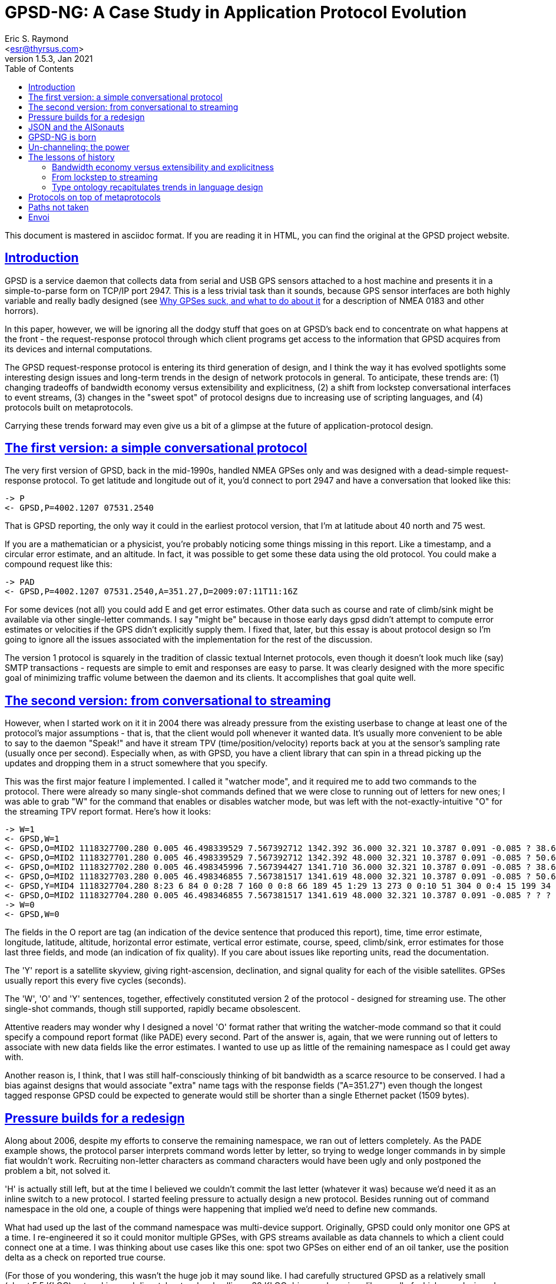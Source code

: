 = GPSD-NG: A Case Study in Application Protocol Evolution
Eric S. Raymond <esr@thyrsus.com>
v1.5.3, Jan 2021
:author: Eric S. Raymond
:description: A case study in the evolution of the gpsd protocol
:email: <esr@thyrsus.com>
:keywords: GPSD, protocol, evolution
:robots: index,follow
:sectlinks:
:toc: left

This document is mastered in asciidoc format.  If you are reading it in HTML,
you can find the original at the GPSD project website.


== Introduction

GPSD is a service daemon that collects data from serial and USB GPS
sensors attached to a host machine and presents it in a
simple-to-parse form on TCP/IP port 2947.  This is a less trivial task
than it sounds, because GPS sensor interfaces are both highly variable
and really badly designed (see http://esr.ibiblio.org/?p=801[Why GPSes
suck, and what to do about it] for a description of NMEA 0183 and
other horrors).

In this paper, however, we will be ignoring all the dodgy stuff that
goes on at GPSD's back end to concentrate on what happens at the front
- the request-response protocol through which client programs get
access to the information that GPSD acquires from its devices and
internal computations.

The GPSD request-response protocol is entering its third generation of
design, and I think the way it has evolved spotlights some interesting
design issues and long-term trends in the design of network protocols
in general.  To anticipate, these trends are: (1) changing tradeoffs
of bandwidth economy versus extensibility and explicitness, (2) a
shift from lockstep conversational interfaces to event streams, (3)
changes in the "sweet spot" of protocol designs due to increasing use
of scripting languages, and (4) protocols built on metaprotocols.

Carrying these trends forward may even give us a bit of a glimpse at
the future of application-protocol design.

== The first version: a simple conversational protocol

The very first version of GPSD, back in the mid-1990s, handled
NMEA GPSes only and was designed with a dead-simple request-response
protocol.  To get latitude and longitude out of it, you'd connect
to port 2947 and have a conversation that looked like this:

-------------------------------------------------------------------------
-> P
<- GPSD,P=4002.1207 07531.2540
-------------------------------------------------------------------------

That is GPSD reporting, the only way it could in the earliest protocol
version, that I'm at latitude about 40 north and 75 west.

If you are a mathematician or a physicist, you're probably noticing
some things missing in this report.  Like a timestamp, and a circular
error estimate, and an altitude.  In fact, it was possible to get some
these data using the old protocol. You could make a compound request
like this:

-------------------------------------------------------------------------
-> PAD
<- GPSD,P=4002.1207 07531.2540,A=351.27,D=2009:07:11T11:16Z
-------------------------------------------------------------------------

For some devices (not all) you could add E and get error estimates.
Other data such as course and rate of climb/sink might be available
via other single-letter commands. I say "might be" because in those
early days gpsd didn't attempt to compute error estimates or velocities
if the GPS didn't explicitly supply them.  I fixed that, later, but
this essay is about protocol design so I'm going to ignore all the
issues associated with the implementation for the rest of the discussion.

The version 1 protocol is squarely in the tradition of classic textual
Internet protocols, even though it doesn't look much like (say) SMTP
transactions - requests are simple to emit and responses are easy to
parse. It was clearly designed with the more specific goal of
minimizing traffic volume between the daemon and its clients. It
accomplishes that goal quite well.

== The second version: from conversational to streaming

However, when I started work on it it in 2004 there was already
pressure from the existing userbase to change at least one of the
protocol's major assumptions - that is, that the client would poll
whenever it wanted data. It's usually more convenient to be able to
say to the daemon "Speak!" and have it stream TPV
(time/position/velocity) reports back at you at the sensor's sampling
rate (usually once per second).  Especially when, as with GPSD, you
have a client library that can spin in a thread picking up the updates
and dropping them in a struct somewhere that you specify.

This was the first major feature I implemented.  I called it "watcher
mode", and it required me to add two commands to the protocol. There
were already so many single-shot commands defined that we were close
to running out of letters for new ones; I was able to grab "W" for the
command that enables or disables watcher mode, but was left with the
not-exactly-intuitive "O" for the streaming TPV report format.  Here's
how it looks:

-------------------------------------------------------------------------
-> W=1
<- GPSD,W=1
<- GPSD,O=MID2 1118327700.280 0.005 46.498339529 7.567392712 1342.392 36.000 32.321 10.3787 0.091 -0.085 ? 38.66 ? 3
<- GPSD,O=MID2 1118327701.280 0.005 46.498339529 7.567392712 1342.392 48.000 32.321 10.3787 0.091 -0.085 ? 50.67 ? 3
<- GPSD,O=MID2 1118327702.280 0.005 46.498345996 7.567394427 1341.710 36.000 32.321 10.3787 0.091 -0.085 ? 38.64 ? 3
<- GPSD,O=MID2 1118327703.280 0.005 46.498346855 7.567381517 1341.619 48.000 32.321 10.3787 0.091 -0.085 ? 50.69 ? 3
<- GPSD,Y=MID4 1118327704.280 8:23 6 84 0 0:28 7 160 0 0:8 66 189 45 1:29 13 273 0 0:10 51 304 0 0:4 15 199 34 1:2 34 241 41 1:27 71 76 42 1:
<- GPSD,O=MID2 1118327704.280 0.005 46.498346855 7.567381517 1341.619 48.000 32.321 10.3787 0.091 -0.085 ? ? ? 3
-> W=0
<- GPSD,W=0
-------------------------------------------------------------------------

The fields in the O report are tag (an indication of the device
sentence that produced this report), time, time error estimate,
longitude, latitude, altitude, horizontal error estimate, vertical
error estimate, course, speed, climb/sink, error estimates for
those last three fields, and mode (an indication of fix quality).  If
you care about issues like reporting units, read the documentation.

The 'Y' report is a satellite skyview, giving right-ascension,
declination, and signal quality for each of the visible satellites.
GPSes usually report this every five cycles (seconds).

The 'W', 'O' and 'Y' sentences, together, effectively constituted
version 2 of the protocol - designed for streaming use. The other
single-shot commands, though still supported, rapidly became
obsolescent.

Attentive readers may wonder why I designed a novel 'O' format rather
that writing the watcher-mode command so that it could specify a
compound report format (like PADE) every second.  Part of the answer
is, again, that we were running out of letters to associate with new
data fields like the error estimates.  I wanted to use up as little of
the remaining namespace as I could get away with.

Another reason is, I think, that I was still half-consciously thinking
of bit bandwidth as a scarce resource to be conserved.  I had a bias
against designs that would associate "extra" name tags with the
response fields ("A=351.27") even though the longest tagged response
GPSD could be expected to generate would still be shorter than a
single Ethernet packet (1509 bytes).

== Pressure builds for a redesign

Along about 2006, despite my efforts to conserve the remaining
namespace, we ran out of letters completely. As the PADE example
shows, the protocol parser interprets command words letter
by letter, so trying to wedge longer commands in by simple
fiat wouldn't work. Recruiting non-letter characters as
command characters would have been ugly and only postponed
the problem a bit, not solved it.

'H' is actually still left, but at the time I believed we couldn't
commit the last letter (whatever it was) because we'd need it as an
inline switch to a new protocol.  I started feeling pressure to
actually design a new protocol.  Besides running out of command
namespace in the old one, a couple of things were happening that
implied we'd need to define new commands.

What had used up the last of the command namespace was multi-device
support.  Originally, GPSD could only monitor one GPS at a time. I
re-engineered it so it could monitor multiple GPSes, with GPS streams
available as data channels to which a client could connect one at a
time.  I was thinking about use cases like this one: spot two GPSes on
either end of an oil tanker, use the position delta as a check on
reported true course.

(For those of you wondering, this wasn't the huge job it may sound
like.  I had carefully structured GPSD as a relatively small (about
5.5 KLOC) networking and dispatcher top-level calling a 30 KLOC driver
and services library, all of which was designed from the get-go to use
re-entrant structures.  Thus, only the top layer needed to change, and
at that only about 1 KLOC of it actually did. Building the test
framework to verify the multi-device code in action was a bigger job.)

Note that the "one at a time" limitation was imposed by the
protocol design, notably the fact that the 'O' record didn't contain
the name of the device it was reporting from.  Thus, GPSD could not
mix reports from different devices without effectively discarding
information about where they had come from.

Though I had just barely managed to cram in multi-GPS support without
overrunning the available command space, we were starting to look at
monitoring multiple *kinds* of devices in one session - RTCM2
correction sources and NTRIP were the first examples. (These are both
protocols that support
http://www.esri.com/news/arcuser/0103/differential1of2.html[differential
GPS correction].) My chief lieutenant was muttering about making GPSD
report raw pseudorange data from the sensors that allow you to get at
that.  It was abundantly clear that broadening GPSD's scope was going
to require command-set extensions.

Even though I love designing application protocols only a little bit
less than I love designing domain-specific minilanguages, I dragged my
feet on tackling the GPSD-NG redesign for three years. I had a strong
feeling that I didn't understand the problem space well enough, and
that jumping into the effort prematurely might lock in some mistakes
that I would come to gravely regret later on.

== JSON and the AISonauts

What finally got me off the dime in early 2009 were two developments - the
push of AIS and the pull of JSON.

AIS is the marine http://www.navcen.uscg.gov/enav/ais/[Automatic
Identification System]. All the open-source implementations of AIS
packet decoding I could find were sketchy, incomplete, and not at a
quality level I was comfortable with.  It quickly became apparent that
this was due to a paucity of freely available public information about
the applicable standards.

http://esr.ibiblio.org/?p=888[I fixed that problem] - but having done
so, I was faced with the problem of just how GPSD is supposed to
report AIS data packets to clients in a way that can't be confused
with GPS data.  This brought the GPSD-NG design problem to the front
burner again.

Fortunately, my AIS-related research also led me to discover
http://www.json.org/[JSON], aka JavaScript Object Notation.  And JSON
is *really nifty*, one of those ideas that seem so simple and
powerful and obvious once you've seen it that you wonder why it wasn't
invented sooner.

In brief, JSON is a lightweight and human-readable way to serialize
data structures equivalent to Python dictionaries, with attributes
that can be numbers, strings, booleans, nested dictionary objects,
or variable-extent lists of any of these things.

== GPSD-NG is born

I had played with several different protocol design possibilities
between 2006 and 2009, but none of them really felt right. My
breakthrough moment in the GPSD-NG design came when I thought this:
"Suppose all command arguments to GPSD-NG commands, and their
responses, were self-describing JSON objects?"

In particular, the equivalent of the 'O' report shown above looks like
this in GPSD-NG (with some whitespace added to avoid hard-to-read
linewraps):

-------------------------------------------------------------------------
{"class":"TPV","tag":"MID50","device":"/dev/pts/1",
   "time":"2005-06-09T14:35:11.79",
   "ept":0.005,"lat":46.498333338,"lon":7.567392712,"alt":1341.667,
   "eph":48.000,"epv":32.321,"track":60.9597,"speed":0.161,"climb":-0.074,
   "eps":50.73,"mode":3}
-------------------------------------------------------------------------

To really appreciate what you can do with object-valued attributes,
however, consider this JSON equivalent of a 'Y' record.  The skyview
is a sublist of objects, one per satellite in view:

-------------------------------------------------------------------------
{"class":"SKY","tag":"MID2","device":"/dev/pts/1",
   "time":"2005-06-09T14:35:11.79",
   "reported":8,"satellites":[
   {"PRN":23,"el":6,"az":84,"ss":0,"used":false},
   {"PRN":28,"el":7,"az":160,"ss":0,"used":false},
   {"PRN":8,"el":66,"az":189,"ss":40,"used":true},
   {"PRN":29,"el":13,"az":273,"ss":0,"used":false},
   {"PRN":10,"el":51,"az":304,"ss":36,"used":true},
   {"PRN":4,"el":15,"az":199,"ss":27,"used":false},
   {"PRN":2,"el":34,"az":241,"ss":36,"used":true},
   {"PRN":27,"el":71,"az":76,"ss":43,"used":true}
   ]}
-------------------------------------------------------------------------

(Yes, those "el" and "az" attributes are elevation and azimuth.  "PRN"
is the satellite ID; "ss" is signal strength in decibels, and "used"
is a flag indicating whether the satellite was used in the current solution."

These are rather more verbose than the 'O' or 'Y' records, but have several
compensating advantages:

* Easily extensible.  If we need to add more fields, we just add named
  attributes.  This is especially nice because...
* Fields with undefined values can be omitted.  This means extension
  fields don't weigh down the response format when we aren't using them.
* It's explicit.  Much easier to read with eyeball than the corresponding
  'O' record.
* It includes the name of the device reporting the fix. This opens up
  some design possibilities I will discuss in more detail in a bit.
* It includes, up front, a "class" tag that tells client software what it
  is, which can be used to drive a parse.

My first key decision was that these benefits are a good trade for the
increased verbosity.  I had to wrestle with this a bit; I've been
programming a long time, and (as I mentioned previously) have reflexes
from elder days that push me to equate "good" with "requiring minimum
computing power and bandwidth".  I reminded myself that it's 2009 and
machine resources are cheap; readability and extensibility are the goals
to play for.

Once I had decided that, though, there remained another potential
blocker.  The implementation language of gpsd and its principal client
library is C.  There are lots of open-source JSON parsers in C out
there, but they all have the defect of requiring malloc(3) and handing
back a dynamic data structure that you then have to pointer-walk at
runtime.

This is a problem, because one of my design rules for gpsd is no use
of malloc. Memory leaks in long-running service daemons are bad things;
using only static, fixed-extent data structures is a brutally effective
strategy for avoiding them. Note, this is only possible because the maximum
size of the packets gpsd sees is fairly small, and its algorithms are O(1)
in memory utilization.

"Um, wait..." I hear you asking "...why accept that constraint when
gpsd hasn't had a requirement to parse JSON yet, just emit it as
responses?"  Because I fully expected gpsd to have to parse structured
JSON arguments for commands.  Here's an example, which I'll explain fully
later but right now just hint at the (approximate) GPSD-NG equivalent
of a 'W+R+' command.

-------------------------------------------------------------------------
?WATCH={"raw":1,nmea:true}
-------------------------------------------------------------------------

Even had I not anticipated parsing JSON arguments in gpsd, I try to
limit malloc use in the client libraries as well.  Before the
new-protocol implementation the client library only used two calloc(3)
calls, in very careful ways. Now they use none at all.

So my next challenge was to write and verify a tiny JSON parser that
is driven by sets of fixed-extent structures - they tell it what shape
of data to expect and at which static locations to drop the actual
parsed data; if the shape does not match what's expected, error out.
Fortunately, I am quite good at this sort of hacking - the
result, after a day and a half of work, fit in 310 LOC including
comments (but not including 165 LOC of unit-test code).

== Un-channeling: the power

Both gpsd and its C client library could now count on parsing JSON;
that gave me my infrastructure.  And an extremely strong one, too;
the type ontology of JSON is rich enough that I'm not likely to ever
have to replace it.  Of course this just opened up the next question -
now that I can readily pass complex objects between gpsd and its
client libraries, what do I actually do with this capability?

The possibility that immediately suggested itself was "get rid of channels".
In the old interface, subscribers could only listen to one device at
a time - again, this was a consequence of the fact that 'O' and 'Y'
reports were designed before multi-device support and didn't include a
device field.  JSON reports can easily include a device field and
thus need not have this problem.

Instead of a channel-oriented interface, then, how about one where the
client chooses what classes of message to listen to, and then gets
them from all devices?

Note, however, that including the device field raises some problems of
its own. I do most of my gpsd testing with a utility I wrote called
gpsfake, which feeds one or more specified data logs through pty
devices so gpsd sees them as serial devices.  Because X also uses pty
devices for virtual terminals, the device names that a gpsd instance
running under gpsfake sees may depend on random factors like the
number of terminal emulators I have open.  This is a problem when
regression-testing!  I thought this issue was going to require me
to write a configuration command that suppresses device display; I
ended up writing a sed filter in my regression-test driver instead.

Now we come back to our previous example:

-------------------------------------------------------------------------
?WATCH={"raw":true,nmea:true}
-------------------------------------------------------------------------

This says: "Stream all reports from all devices at me, setting raw
mode and dumping as pseudo-NMEA if it's a binary protocol." The way to
add more controls to this is obvious, which is sort of the point --
nothing like this could have fit in the fixed-length syntax of the old
pre-JSON protocol.

This is not mere theory. At the time of writing, the ?WATCH command is
fully implemented in gpsd's Subversion repository, and I expect it to
ship ready for use in our next release (2.90).  Total time to build
and test the JSON parsing infrastructure, the GPSD-NG parser, and the
gpsd internals enhancements needed to support multi-device listening?
About a working week.

Just to round out this section, here is an example of what an
actual AIS transponder report looks like in JSON.

-------------------------------------------------------------------------
{"class"="AIS","msgtype":5,"repeat":0,"mmsi":"351759000","imo":9134270,
   "ais_version":0,"callsign":"3FOF8","shipname":"EVER DIADEM",
   "shiptype":70,"to_bow":225,"to_stern":70,"to_port":1,"to_starboard":31,
   "epfd":1,"eta":05-15T14:00Z,"draught":122,"destination":"NEW YORK",
   "dte":0}
-------------------------------------------------------------------------

The above is an AIS type 5 message identifying a ship - giving, among
other things, the ship's name and radio callsign and and destination
and ETA.  You might get this from an AIS transceiver, if you had one
hooked up to your host machine; gpsd would recognize those data
packets coming in and automatically make AIS reports available as
an event stream.

== The lessons of history

In the introduction, I called out three trends apparent over time in
protocol design.  Let's now consider these in more detail.

=== Bandwidth economy versus extensibility and explicitness

First, I noted *changing tradeoffs of bandwidth economy versus
extensibility and explicitness*.

One way you can compare protocols is by the amount of overhead they
incur.  In a binary format this is the percentage of the bit stream
that goes to magic numbers, framing bits, padding, checksums, and
the like.  In a textual format the equivalent is the percentage
of the bitstream devoted to field delimiters, sentence start and
sentence-end sentinels, and (in protocols like NMEA 0183) textual
checksum fields.

Another way you can compare protocols is by implicitness versus
explicitness.  In the old GPSD protocol, you know the semantics of a
request parameter within a request implicitly, by where it is in
the order. In GPSD-NG, you know more explicitly because every parameter is a
name-attribute pair and you can inspect the name.

Extensibility is the degree to which the protocol can have new
requests, responses, and parameters added without breaking old
implementations.

In general, *both extensibility and overhead rise with the degree
of explicitness in the protocol*.  The JSON-based TPV record has
has much higher overhead than the O record it replaces, but what
we gain from that is lots and *lots* of extensibility room. We
win three different ways:

* The command/response namespace in inexhaustibly huge.
* Individual requests and responses can readily be extended by adding
  new attributes without breaking old implementations.
* The type ontology of JSON is rich enough to make passing arbitrarily
  complex data structures through it very easy.

With respect to the tradeoffs between explicitness/extensibility and
overhead, we're at a very different place on the cost-benefit curves
today from when the original GPSD protocol was designed.

Communications costs for the pipes that GPSD uses have
dropped by orders of magnitude in the decade-and-change since GPSD
was designed. Thus, squeezing every last bit of overhead out of the
protocol representation doesn't have the real economic payoff it used to.

Under modern conditions, there is a strong case that implicit,
tightly-packed protocols are false economy. If (as with the first GPSD
protocol) they're so inextensible that natural growth in the
software breaks them, that's a clear down-check.  It's better to design
for extensibility up front in order to avoid having to throw out
a lot of work later on.

The direction this points in for the future is clear, especially
in combination with the increasing use of metaprotocols.

=== From lockstep to streaming

Second, I noted *a shift from lockstep conversational interfaces to
event streams*.

The big change in the second protocol version was watcher mode.  One
of the possibilities this opens up is that you can put the report
interpreter into an asychronous thread that magically updates a C
struct for you every so often, without the rest of your program having
to know or care how that is being done (except possibly by waiting a
mutex to ensure it doesn't read a partially-updated state).

Analogous developments have been visible in other Internet protocols
over roughly the same period.  Compare, for example, POP3 to IMAP. The
former is a lockstep protocol, the latter designed for streaming - it's
why IMAP responses have a transaction ID tying them back to the
requesting command, so responses that are out of order due to
processing delays can be handled sanely.

Systems software has generally been moving in a similar direction,
propelled there by distributed processing and networks with unavoidable
variable delays.  There is a distant, but perceptible, relationship
between GPSD-NG's request-response objects and the way transactions
are handled within (for example) the X window system.

This trend, too, seems certain to continue, as the Internet becomes
ever more like one giant distributed computing system.

=== Type ontology recapitulates trends in language design

Third, *changes in the "sweet spot" of protocol designs
due to increasing use of scripting languages.*

The most exciting thing about JSON to me, speaking as an application
protocol designer, is the rich type ontology - booleans, numbers,
strings, lists, and dictionaries - and the ability to nest them to any
level. In an important sense that is orthogonal to raw bandwidth,
this makes the pipe wider - it means complex, structured data can more
readily be passed through with a minimum of fragile and bug-prone
serialization/deserialization code.

The fact that I could build a JSON parser to unpack to fixed-extent C
structures in 300-odd LOC demonstrates that this effect is a powerful
code simplifier even when the host language's type ontology is limited
to fixed-extent types and poorly matched to that of JSON (C lacks not
only variable-extent lists but also dictionaries).

JSON is built on dictionaries; in fact, every JSON object is a legal
structure literal in the dictionary-centric Python language (with one
qualified exception near the JSON null value). It seems like a simple
idea in 2009, but the apparent simplicity relies on folk knowledge we
didn't have before Perl introduced dictionaries as a first-class data
type (c.1986) and Python built an object system around them (after
1991).

Thus, GPSD-NG (and the JSON it's built on) reflects and recapitulates
long-term trends in language design, especially those associated with
the rise of scripting languages and of dictionaries as a  first-class
type within them.

This produces several mutually reinforcing feedback loops.  The
rise of scripting languages makes it easier to use JSON to its full
potential, if only because deserialization is so trivial.  JSON will
probably, in turn, promote the use of these languages.

I think, in the future, application protocol designers will become
progressively less reluctant to rely on being able to pass around
complex data structures.  JSON distils the standard type ontology of
modern scripting languages (Perl, Python, Ruby, and progeny) into a
common data language that is far more expressive than the structs of
yesteryear.

== Protocols on top of metaprotocols

GPSD-NG is an application of JSON.  Not a completely pure one; the
request identifiers, are, for convenience reasons, outside the JSON
objects. But close enough.

In recent years, metaprotocols have become an important weapon in
the application-protocol designer's toolkit.  XML, and its
progeny SOAP and XML-RPC, are the best known metaprotocols. YAML
(of which JSON is essentially a subset) has a following as well.

Designing on top of a metaprotocol has several advantages.  The most
obvious one is the presence of lots of open-source software to use for
parsing the metaprotocol.

But it is probably more important in the long run that it saves one
from having to reinvent a lot of wheels and ad-hoc representations
at the design level.  This effect is muted in XML, which has a weak
type ontology, but much more pronounced in YAML or JSON.  As a
relevant example, I didn't have to think three seconds about the right
representation even for the relatively complex SKY object.

== Paths not taken

Following the first public release of this paper, the major questions
to come up from early readers were "Why not XML?" and "Why not a
super-efficient packed binary protocol?"

I would have thought the case against packed binary application
protocols was obvious from my preceding arguments, but I'll make it
explicit here: generally, they are even more rigid and inextensible
than a textual protocol relying on parameter ordering, and hence more
likely to break as your application evolves. They have significant
portability issues around things like byte order in numeric fields.
They are opaque; they cannot be audited or analyzed without bug-prone
special-purpose tools, adding a forbidding degree of complexity and
friction to the life-cycle maintenance costs.

When the type ontology of your application includes only objects like
strings or numbers that (as opposed to large binary blobs like images)
have textual representations differing little in size from packed
binary, there is no case at all for incurring these large overheads.

The case against XML is not as strong. An XML-based protocol at least
need not be rigidly inextensible and opaque. XML's problem is that,
while it's a good basis for document interchange, it doesn't naturally
express the sorts of data structures cooperating applications want to
pass around.

While such things can be layered over XML with an appropriate schema,
the apparatus required for schema-aware parsing is necessarily
complicated and heavyweight - certainly orders of magnitude more so
than the little JSON parser I wrote. And XML itself is pretty
heavyweight, too - one's data tends to stagger under the bulk
of the markup parts.

== Envoi

Finally, a note of thanks to the JSON developers...

I think JSON does a better job of nailing the optimum in metaprotocols
than anything I've seen before - its combination of simplicity and
expressiveness certainly isn't matched by XML, for reasons already
called out in my discussion of paths not taken.

I have found JSON pleasant to work with, liberating, and
thought-provoking; hence this paper. I will certainly reach for this
Swiss-army knife first thing, next time I have to design an
application protocol.
